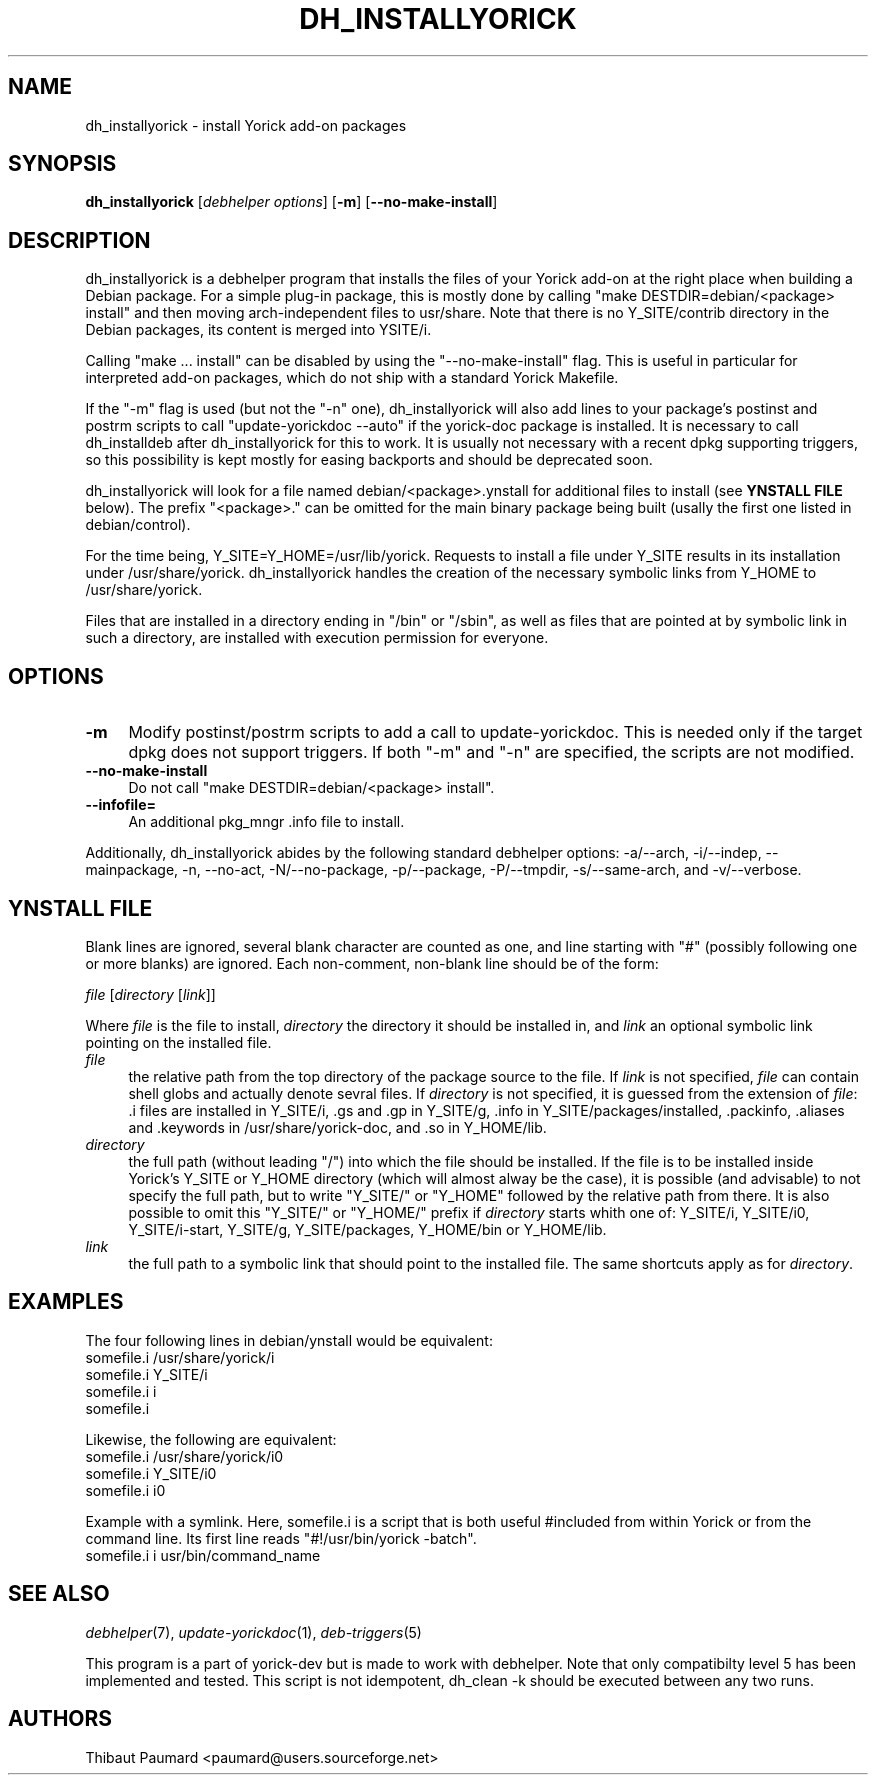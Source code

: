 .\" $Id: dh_installyorick.1,v 1.4 2009/12/02 16:01:03 paumard Exp $
.\"
.IX Title "DH_INSTALLYORICK 1"
.TH DH_INSTALLYORICK 1 "2008\-05\-15" "" "Debhelper"
.SH "NAME"
dh_installyorick \- install Yorick add\-on packages
.SH "SYNOPSIS"
.IX Header "SYNOPSIS"
\&\fBdh_installyorick\fR [\fIdebhelper\ options\fR] [\fB\-m\fR] [\fB\-\-no\-make\-install\fR]
.SH "DESCRIPTION"
.IX Header "DESCRIPTION"
dh_installyorick is a debhelper program that installs the files of
your Yorick add\-on at the right place when building a Debian
package. For a simple plug\-in package, this is mostly done by calling
"make DESTDIR=debian/<package> install" and then moving
arch\-independent files to usr/share. Note that there is no
Y_SITE/contrib directory in the Debian packages, its content is merged
into YSITE/i.
.PP
Calling "make ... install" can be disabled by using the
"\-\-no\-make\-install" flag. This is useful in particular for interpreted
add\-on packages, which do not ship with a standard Yorick Makefile.
.PP
If the "\-m" flag is used (but not the "\-n" one), dh_installyorick
will also add lines to your package's postinst and postrm scripts to
call "update\-yorickdoc \-\-auto" if the yorick\-doc package is
installed. It is necessary to call dh_installdeb after
dh_installyorick for this to work. It is usually not necessary with a
recent dpkg supporting triggers, so this possibility is kept mostly
for easing backports and should be deprecated soon.
.PP
dh_installyorick will look for a file named
debian/<package>.ynstall for additional files to install
(see \fBYNSTALL FILE\fR below). The prefix "<package>." can be
omitted for the main binary package being built (usally the first one
listed in debian/control).
.PP
For the time being, Y_SITE=Y_HOME=/usr/lib/yorick. Requests to install
a file under Y_SITE results in its installation under
/usr/share/yorick. dh_installyorick handles the creation of the
necessary symbolic links from Y_HOME to /usr/share/yorick.
.PP
Files that are installed in a directory ending in "/bin" or "/sbin",
as well as files that are pointed at by symbolic link in such a
directory, are installed with execution permission for everyone.
.SH "OPTIONS"
.IX Header "OPTIONS"
.IP "\fB\-m\fR\fR" 4
.IX Item "\-m"
Modify postinst/postrm scripts to add a call to
update\-yorickdoc. This is needed only if the target dpkg does not
support triggers. If both "\-m" and "\-n" are specified, the scripts
are not modified.
.IP "\fB\-\-no\-make\-install\fR\fR" 4
.IX Item "\-\-no\-make\-install"
Do not call "make DESTDIR=debian/<package> install".
.IP "\fB\-\-infofile=\fR\fR" 4
.IX Item "\-\-infofile="
An additional pkg_mngr .info file to install.
.PP
Additionally, dh_installyorick abides by the following standard
debhelper options: \-a/\-\-arch, \-i/\-\-indep, \-\-mainpackage, \-n,
\-\-no\-act, \-N/\-\-no\-package, \-p/\-\-package, \-P/\-\-tmpdir,
\-s/\-\-same\-arch, and \-v/\-\-verbose.
.SH "YNSTALL FILE"
.IX Header "YNSTALL FILE"
Blank lines are ignored, several blank character are counted as one,
and line starting with "#" (possibly following one or more blanks) are
ignored. Each non\-comment, non\-blank line should be of the form:
.PP
\&\fIfile\fR [\fIdirectory\fR [\fIlink\fR]] 
.PP
Where \fIfile\fR is the file to install, \fIdirectory\fR the directory
it should be installed in, and \fIlink\fR an optional symbolic link
pointing on the installed file.
.IP "\fIfile\fR" 4
.IX Item "file"
the relative path from the top directory of the package source to the
file. If \fIlink\fR is not specified, \fIfile\fR can contain shell
globs and actually denote sevral files. If \fIdirectory\fR is not
specified, it is guessed from the extension of \fIfile\fR: .i files
are installed in Y_SITE/i, .gs and .gp in Y_SITE/g, .info in
Y_SITE/packages/installed, .packinfo, .aliases and .keywords in
/usr/share/yorick\-doc, and .so in Y_HOME/lib.
.IP "\fIdirectory\fR" 4
.IX Item "directory"
the full path (without leading "/") into which the file should be
installed. If the file is to be installed inside Yorick's Y_SITE or
Y_HOME directory (which will almost alway be the case), it is possible
(and advisable) to not specify the full path, but to write "Y_SITE/"
or "Y_HOME" followed by the relative path from there. It is also
possible to omit this "Y_SITE/" or "Y_HOME/" prefix if \fIdirectory\fR
starts whith one of: Y_SITE/i, Y_SITE/i0, Y_SITE/i\-start, Y_SITE/g,
Y_SITE/packages, Y_HOME/bin or Y_HOME/lib.
.IP "\fIlink\fR" 4
.IX Item link
the full path to a symbolic link that should point to the installed
file. The same shortcuts apply as for \fIdirectory\fR.
.SH "EXAMPLES"
.IX Header "EXAMPLES"
The four following lines in debian/ynstall would be equivalent:
.br
somefile.i /usr/share/yorick/i
.br
somefile.i Y_SITE/i
.br
somefile.i i
.br
somefile.i
.PP
Likewise, the following are equivalent:
.br
somefile.i /usr/share/yorick/i0
.br
somefile.i Y_SITE/i0
.br
somefile.i i0
.PP
Example with a symlink. Here, somefile.i is a script that is both useful
#included from within Yorick or from the command line. Its first line
reads "#!/usr/bin/yorick \-batch".
.br
somefile.i i usr/bin/command_name
.SH "SEE ALSO"
.IX Header "SEE ALSO"
\&\fIdebhelper\fR\|(7),
\&\fIupdate\-yorickdoc\fR\|(1),
\&\fIdeb\-triggers\fR\|(5)
.PP
This program is a part of yorick\-dev but is made to work with
debhelper. Note that only compatibilty level 5 has been implemented
and tested. This script is not idempotent, dh_clean \-k should be
executed between any two runs.
.SH "AUTHORS"
.IX Header "AUTHORS"
Thibaut Paumard <paumard@users.sourceforge.net>
